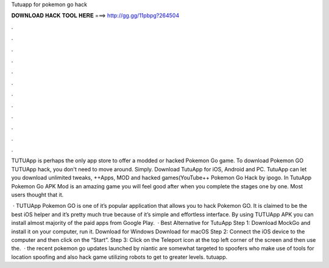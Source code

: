 Tutuapp for pokemon go hack



𝐃𝐎𝐖𝐍𝐋𝐎𝐀𝐃 𝐇𝐀𝐂𝐊 𝐓𝐎𝐎𝐋 𝐇𝐄𝐑𝐄 ===> http://gg.gg/11pbpg?264504



.



.



.



.



.



.



.



.



.



.



.



.

TUTUApp is perhaps the only app store to offer a modded or hacked Pokemon Go game. To download Pokemon GO TUTUApp hack, you don't need to move around. Simply. Download TutuApp for iOS, Android and PC. TutuApp can let you download unlimited tweaks, ++Apps, MOD and hacked games(YouTube++ Pokemon Go Hack by ipogo. In TutuApp Pokemon Go APK Mod is an amazing game you will feel good after when you complete the stages one by one. Most users thought that it.

 · TUTUApp Pokemon GO is one of it’s popular application that allows you to hack Pokemon GO. It is claimed to be the best iOS helper and it’s pretty much true because of it’s simple and effortless interface. By using TUTUApp APK you can install almost majority of the paid apps from Google Play.  · Best Alternative for TutuApp Step 1: Download MockGo and install it on your computer, run it. Download for Windows Download for macOS Step 2: Connect the iOS device to the computer and then click on the “Start”. Step 3: Click on the Teleport icon at the top left corner of the screen and then use the.  · the recent pokemon go updates launched by niantic are somewhat targeted to spoofers who make use of tools for location spoofing and also hack game utilizing robots to get to greater levels. tutuapp.
